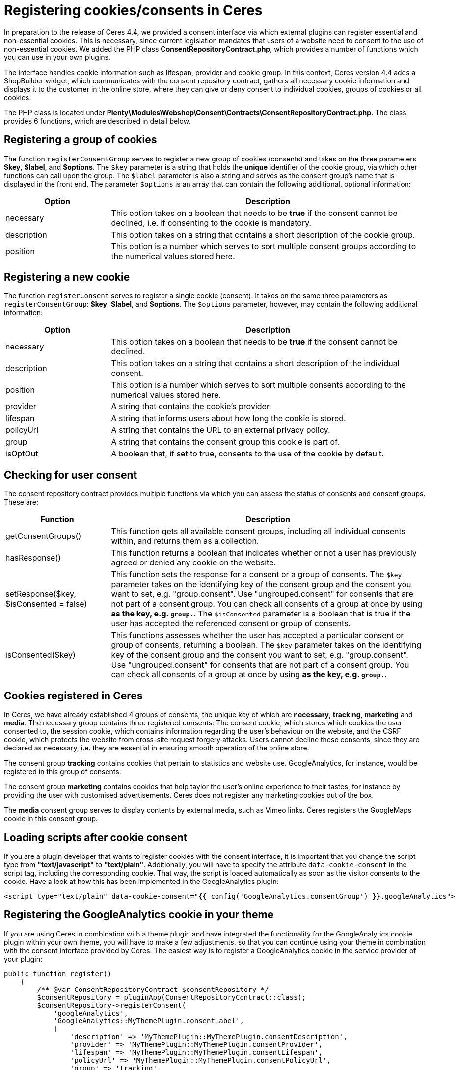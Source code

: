 = Registering cookies/consents in Ceres

In preparation to the release of Ceres 4.4, we provided a consent interface via which external plugins can register essential and non-essential cookies. This is necessary, since current legislation mandates that users of a website need to consent to the use of non-essential cookies. We added the PHP class *ConsentRepositoryContract.php*, which provides a number of functions which you can use in your own plugins.

The interface handles cookie information such as lifespan, provider and cookie group. In this context, Ceres version 4.4 adds a ShopBuilder widget, which communicates with the consent repository contract, gathers all necessary cookie information and displays it to the customer in the online store, where they can give or deny consent to individual cookies, groups of cookies or all cookies.

The PHP class is located under *Plenty\Modules\Webshop\Consent\Contracts\ConsentRepositoryContract.php*. The class provides 6 functions, which are described in detail below.

== Registering a group of cookies

The function `registerConsentGroup` serves to register a new group of cookies (consents) and takes on the three parameters *$key*, *$label*, and *$options*. The `$key` parameter is a string that holds the *unique* identifier of the cookie group, via which other functions can call upon the group. The `$label` parameter is also a string and serves as the consent group's name that is displayed in the front end. The parameter `$options` is an array that can contain the following additional, optional information:

[cols="1,3"]
|===
|Option |Description

|necessary
|This option takes on a boolean that needs to be *true* if the consent cannot be declined, i.e. if consenting to the cookie is mandatory.

|description
|This option takes on a string that contains a short description of the cookie group.

|position
|This option is a number which serves to sort multiple consent groups according to the numerical values stored here.
|===

== Registering a new cookie

The function `registerConsent` serves to register a single cookie (consent). It takes on the same three parameters as `registerConsentGroup`: *$key*, *$label*, and *$options*. The `$options` parameter, however, may contain the following additional information:

[cols="1,3"]
|===
|Option |Description

|necessary
|This option takes on a boolean that needs to be *true* if the consent cannot be declined.

|description
|This option takes on a string that contains a short description of the individual consent.

|position
|This option is a number which serves to sort multiple consents according to the numerical values stored here.

|provider
|A string that contains the cookie's provider.

|lifespan
|A string that informs users about how long the cookie is stored.

|policyUrl
|A string that contains the URL to an external privacy policy.

|group
|A string that contains the consent group this cookie is part of.

|isOptOut
|A boolean that, if set to true, consents to the use of the cookie by default.
|===

== Checking for user consent

The consent repository contract provides multiple functions via which you can assess the status of consents and consent groups. These are:

[cols="1,3"]
|===
|Function |Description

|getConsentGroups()
|This function gets all available consent groups, including all individual consents within, and returns them as a collection.

|hasResponse()
|This function returns a boolean that indicates whether or not a user has previously agreed or denied any cookie on the website.

|setResponse($key, $isConsented = false)
|This function sets the response for a consent or a group of consents. The `$key` parameter takes on the  identifying key of the consent group and the consent you want to set, e.g. "group.consent". Use "ungrouped.consent" for consents that are not part of a consent group. You can check all consents of a group at once by using `*` as the key, e.g. `group.*`. The `$isConsented` parameter is a boolean that is true if the user has accepted the referenced consent or group of consents.

|isConsented($key)
|This functions assesses whether the user has accepted a particular consent or group of consents, returning a boolean. The `$key` parameter takes on the identifying key of the consent group and the consent you want to set, e.g. "group.consent". Use "ungrouped.consent" for consents that are not part of a consent group. You can check all consents of a group at once by using `*` as the key, e.g. `group.*`.
|===

== Cookies registered in Ceres

In Ceres, we have already established 4 groups of consents, the unique key of which are *necessary*, *tracking*, *marketing* and *media*. The necessary group contains three registered consents: The consent cookie, which stores which cookies the user consented to, the session cookie, which contains information regarding the user's behaviour on the website, and the CSRF cookie, which protects the website from cross-site request forgery attacks. Users cannot decline these consents, since they are declared as necessary, i.e. they are essential in ensuring smooth operation of the online store.

The consent group *tracking* contains cookies that pertain to statistics and website use. GoogleAnalytics, for instance, would be registered in this group of consents.

The consent group *marketing* contains cookies that help taylor the user's online experience to their tastes, for instance by providing the user with customised advertisements. Ceres does not register any marketing cookies out of the box.

The *media* consent group serves to display contents by external media, such as Vimeo links. Ceres registers the GoogleMaps cookie in this consent group.

== Loading scripts after cookie consent

If you are a plugin developer that wants to register cookies with the consent interface, it is important that you change the script type from *"text/javascript"* to *"text/plain"*. Additionally, you will have to specify the attribute `data-cookie-consent` in the script tag, including the corresponding cookie. That way, the script is loaded automatically as soon as the visitor consents to the cookie. Have a look at how this has been implemented in the GoogleAnalytics plugin:

[source,twig]
----
<script type="text/plain" data-cookie-consent="{{ config('GoogleAnalytics.consentGroup') }}.googleAnalytics">
----

== Registering the GoogleAnalytics cookie in your theme

If you are using Ceres in combination with a theme plugin and have integrated the functionality for the GoogleAnalytics cookie plugin within your own theme, you will have to make a few adjustments, so that you can continue using your theme in combination with the consent interface provided by Ceres. The easiest way is to register a GoogleAnalytics cookie in the service provider of your plugin:

[source,php]
----

public function register()
    {
        /** @var ConsentRepositoryContract $consentRepository */
        $consentRepository = pluginApp(ConsentRepositoryContract::class);
        $consentRepository->registerConsent(
            'googleAnalytics',
            'GoogleAnalytics::MyThemePlugin.consentLabel',
            [
                'description' => 'MyThemePlugin::MyThemePlugin.consentDescription',
                'provider' => 'MyThemePlugin::MyThemePlugin.consentProvider',
                'lifespan' => 'MyThemePlugin::MyThemePlugin.consentLifespan',
                'policyUrl' => 'MyThemePlugin::MyThemePlugin.consentPolicyUrl',
                'group' => 'tracking',
                'necessary' => true,
                'isOptOut' => true,
                'cookieNames' => ['_ga', '_gid', '_gat']
            ]
        );
    }
----

[NOTE]
.Explanation
====
Here, the function registers a GoogleAnalytics cookie with the ConsentRepositoryContract. The values for description, provider, etc. are keys taken from .properties file of your plugin, so that these values can be multilingual.

However, it is possible to specify these as strings. The key *cookieNames* contains the names of the three GoogleAnalytics cookies necessary to maintain tracking functionality. It is important that these names are correct. Make sure to replace "MyThemePlugin" with the name of your theme.
====

== Summary: Using the consent tool in the online store

The consent solution for plentyShop sits at the intersection of multiple moving parts that need to interact in order to provide the full functionality. There are three basic components:

The first is the central data management via the system-internal interface. plentymarkets provides interfaces via the plugin API that serve to store cookies and their descriptions, as has been outlined above. Initially, registering cookies via this interface has no effects. For processing or evaluating the data in the online store, the Twig function `\`get_consent_scripts()\`` provides a script, which can be integrated into the online store template. You can use the function parameter to determine whether unaccepted cookies should be blocked or not. Blocking cookies automatically works, so that external plugins or code snippets (e.g. by tracking providers) do not need to be adjusted.

The second component is the display in the online shop. Registered entries can be displayed in the online store via the ShopBuilder cookie bar widget or via third party plugins, such as the link:https://marketplace.plentymarkets.com/plugins/storefront/widgets/cookiebar_4809[CookieBar^]. Once displayed in the online store, users can use the tool to manage their cookies. For this purpose, plugins can gather all information about cookies that have been registered in the system via corresponding interfaces and display this information accordingly.

The third component is the execution of scripts that require cookies in order to function properly. If cookies are blocked by the system, errors may occur for scripts that are executed before the user has accepted the necessary cookies. Plugins that integrate scripts in the online store have the possibility to only execute them after the cookies have been accepted. In contrast to blocked cookies, you have to adjust the corresponding plugins. We described the process above.

== Using Google Analytics for tracking

Google Analytics uses cookies to identify a visitor during their time in the online store. If this cookie is blocked, all page accesses will be interpreted as individual user sessions, since it is no longer possible to assign the visitor to the accesses over multiple pages. That is why the script that submits data to Google Analytics is only executed after the user has given their consent, as long as the setting *Block unaccepted cookies* is active. In this case, no tracking data is submitted to Google until the user accepts the cookie.

If the setting *Block unaccepted cookies* is inactive, the script is executed upon page access and regardless of the user's consent. This distinction of cases is integrated into the Google Analytics plugin. If the GA tracking code is integrated into the system via a custom theme plugin or another third party plugin, the correct evaluation of the script at this point has to be verified.